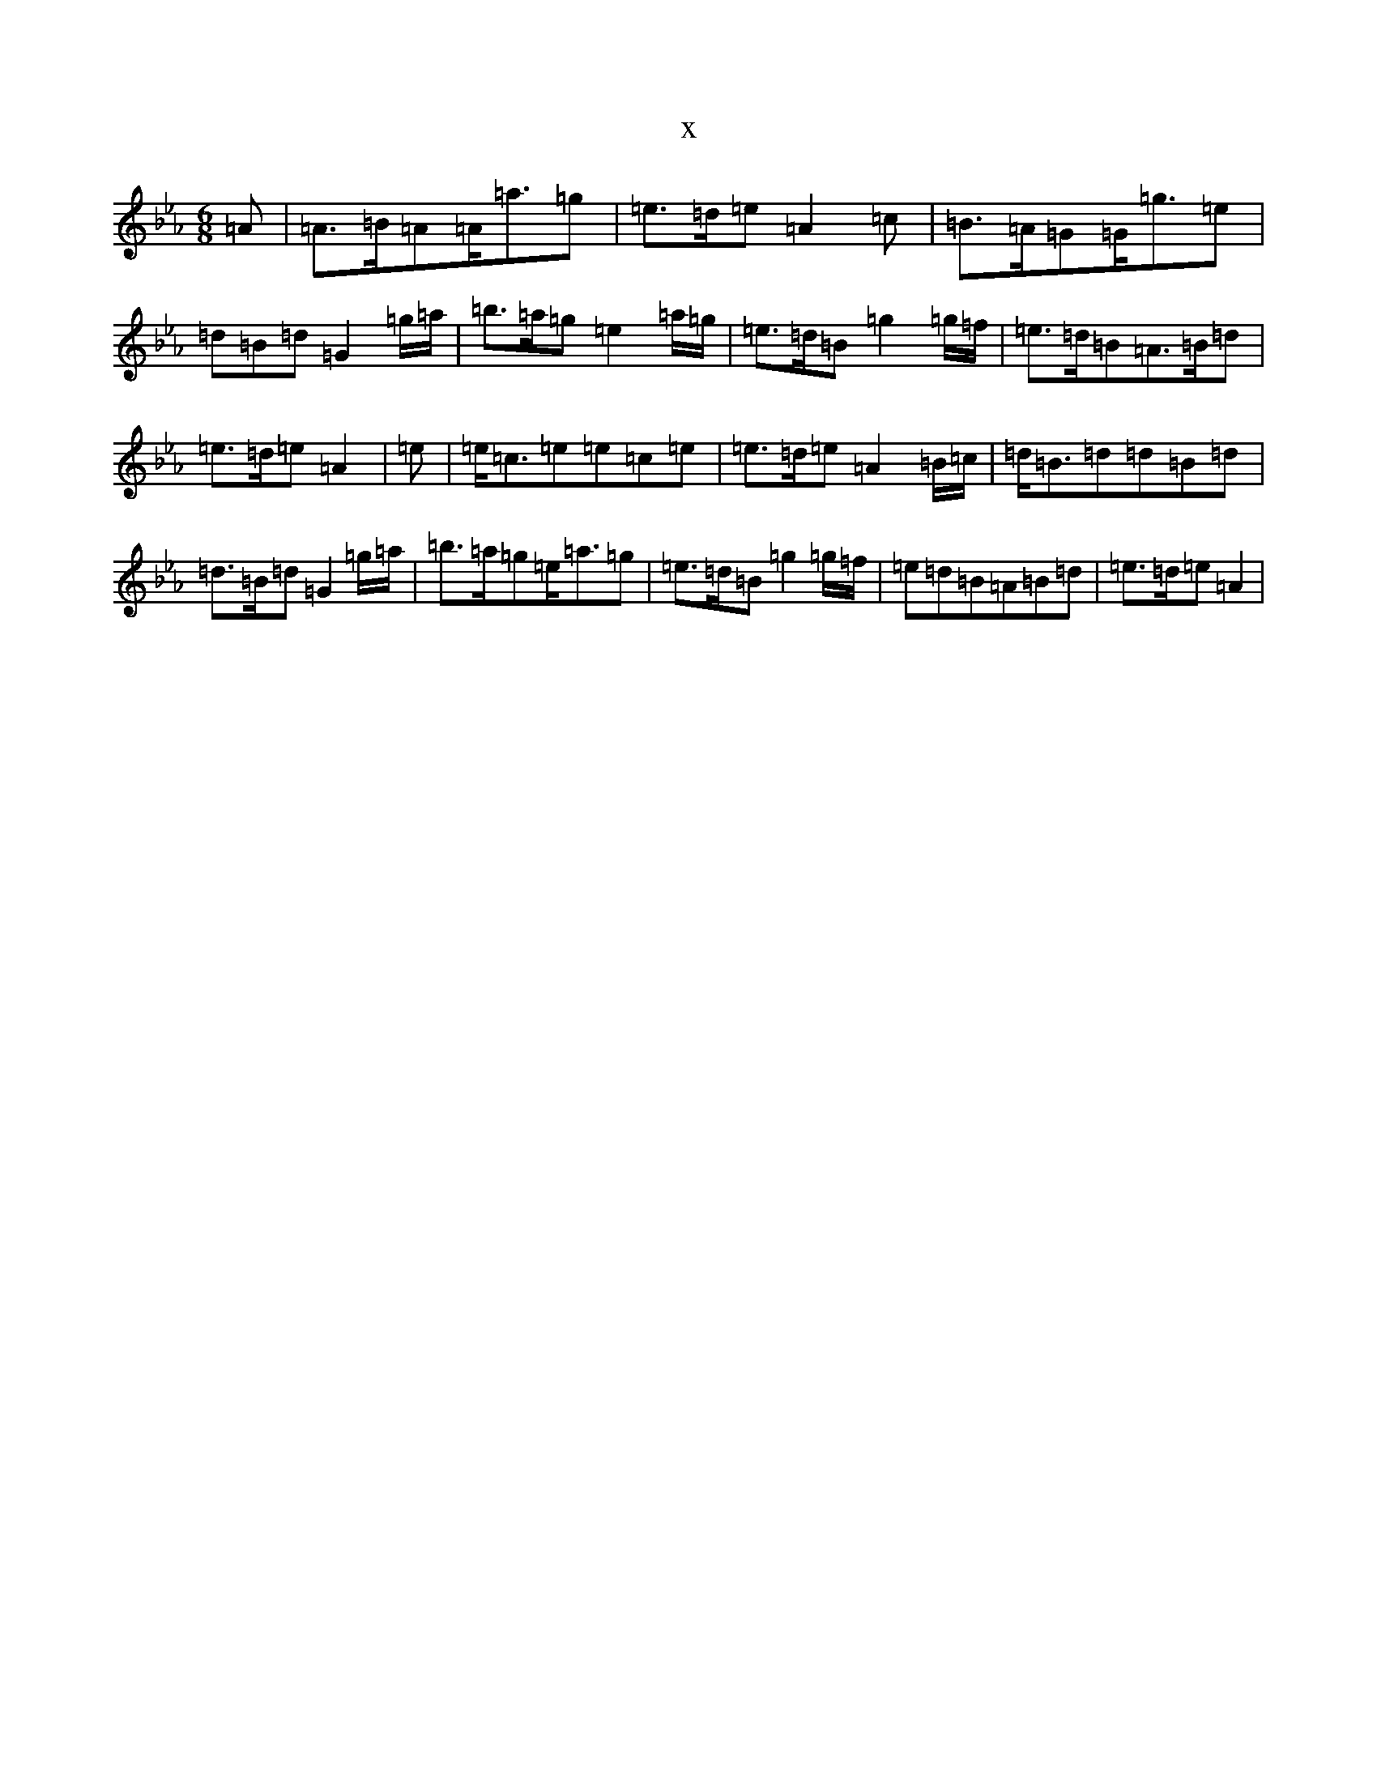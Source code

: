 X:12943
T:x
L:1/8
M:6/8
K: C minor
=A|=A>=B=A=A<=a=g|=e>=d=e=A2=c|=B>=A=G=G<=g=e|=d=B=d=G2=g/2=a/2|=b>=a=g=e2=a/2=g/2|=e>=d=B=g2=g/2=f/2|=e>=d=B=A>=B=d|=e>=d=e=A2|=e|=e<=c=e=e=c=e|=e>=d=e=A2=B/2=c/2|=d<=B=d=d=B=d|=d>=B=d=G2=g/2=a/2|=b>=a=g=e<=a=g|=e>=d=B=g2=g/2=f/2|=e=d=B=A=B=d|=e>=d=e=A2|